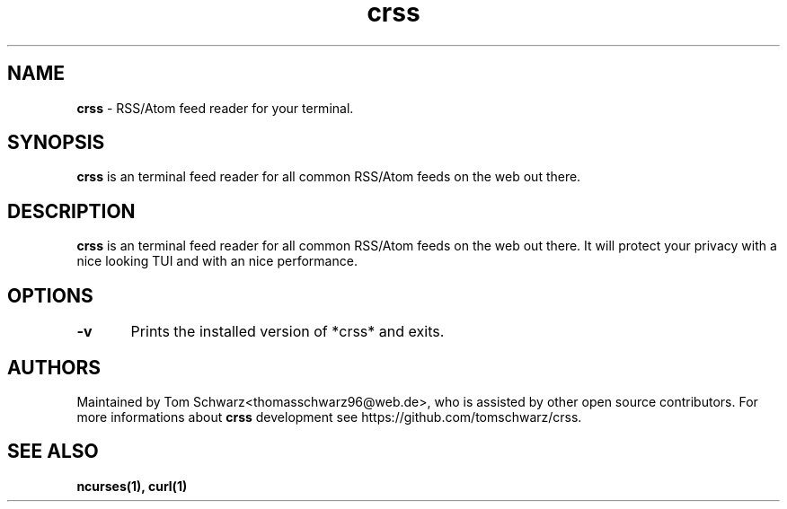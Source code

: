 .TH crss 1 "22nd July 2020" "v0.1.0" "crss man page"

.SH NAME
.B crss
- RSS/Atom feed reader for your terminal.

.SH SYNOPSIS
.B crss 
is an terminal feed reader for all common RSS/Atom feeds on the web out there.

.SH DESCRIPTION
.B crss 
is an terminal feed reader for all common RSS/Atom feeds on the web out there.
It will protect your privacy with a nice looking TUI and with an nice performance.

.SH OPTIONS
.B -v
	Prints the installed version of *crss* and exits.

.SH AUTHORS
Maintained by Tom Schwarz<thomasschwarz96@web.de>, who is assisted by
other open source contributors. For more informations about 
.B crss 
development see https://github.com/tomschwarz/crss.

.SH SEE ALSO
.B ncurses(1),
.B curl(1)


